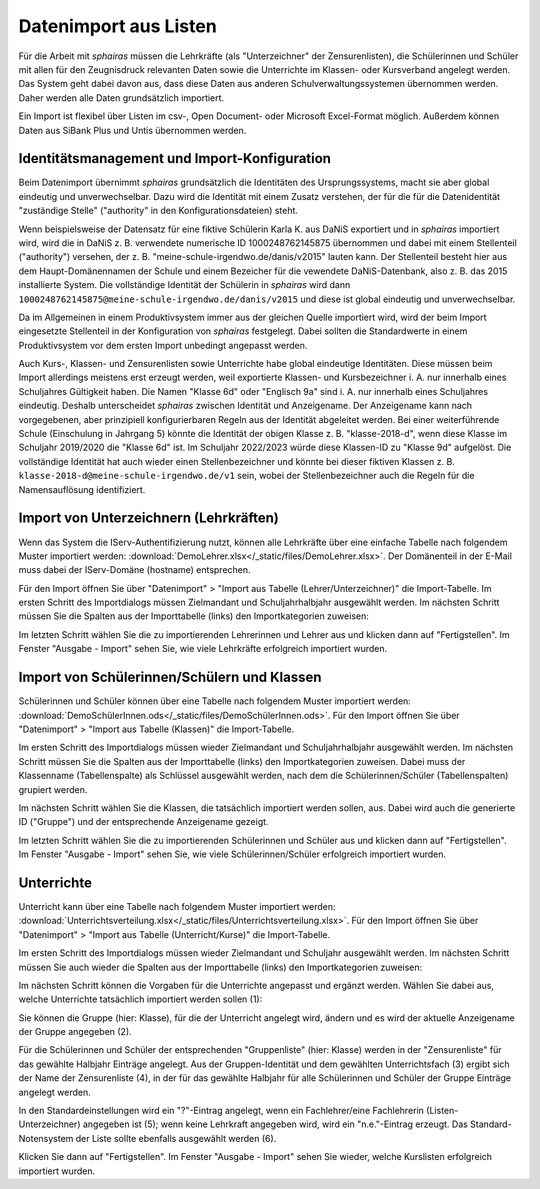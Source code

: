 .. _basic-import:

Datenimport aus Listen
======================

Für die Arbeit mit *sphairas* müssen die Lehrkräfte (als "Unterzeichner" der Zensurenlisten), die Schülerinnen und Schüler mit allen für den Zeugnisdruck relevanten Daten sowie die Unterrichte im Klassen- oder Kursverband angelegt werden. Das System geht dabei davon aus, dass diese Daten aus anderen Schulverwaltungssystemen übernommen werden. Daher werden alle Daten grundsätzlich importiert. 

Ein Import ist flexibel über Listen im csv-, Open Document- oder Microsoft Excel-Format möglich. Außerdem können Daten aus SiBank Plus und Untis übernommen werden. 

Identitätsmanagement und Import-Konfiguration
---------------------------------------------

Beim Datenimport übernimmt *sphairas* grundsätzlich die Identitäten des Ursprungssystems, macht sie aber global eindeutig und unverwechselbar. Dazu wird die Identität mit einem Zusatz verstehen, der für die für die Datenidentität "zuständige Stelle" ("authority" in den Konfigurationsdateien) steht. 

Wenn beispielsweise der Datensatz für eine fiktive Schülerin Karla K. aus DaNiS exportiert und in *sphairas* importiert wird, wird die in DaNiS z. B. verwendete numerische ID 1000248762145875 übernommen und dabei mit einem Stellenteil ("authority") versehen, der z. B. "meine-schule-irgendwo.de/danis/v2015" lauten kann. Der Stellenteil besteht hier aus dem Haupt-Domänennamen der Schule und einem Bezeicher für die vewendete DaNiS-Datenbank, also z. B. das 2015 installierte System. Die vollständige Identität der Schülerin in *sphairas* wird dann ``1000248762145875@meine-schule-irgendwo.de/danis/v2015`` und diese ist global eindeutig und unverwechselbar. 

Da im Allgemeinen in einem Produktivsystem immer aus der gleichen Quelle importiert wird, wird der beim Import eingesetzte Stellenteil in der Konfiguration von *sphairas* festgelegt. Dabei sollten die Standardwerte in einem Produktivsystem vor dem ersten Import unbedingt angepasst werden. 

Auch Kurs-, Klassen- und Zensurenlisten sowie Unterrichte habe global eindeutige Identitäten. Diese müssen beim Import allerdings meistens erst erzeugt werden, weil exportierte Klassen- und Kursbezeichner i. A. nur innerhalb eines Schuljahres Gültigkeit haben. Die Namen "Klasse 6d" oder "Englisch 9a" sind i. A. nur innerhalb eines Schuljahres eindeutig. Deshalb unterscheidet *sphairas* zwischen Identität und Anzeigename. Der Anzeigename kann nach vorgegebenen, aber prinzipiell konfigurierbaren Regeln aus der Identität abgeleitet werden. Bei einer weiterführende Schule (Einschulung in Jahrgang 5) könnte die Identität der obigen Klasse z. B. "klasse-2018-d", wenn diese Klasse im Schuljahr 2019/2020 die "Klasse 6d" ist. Im Schuljahr 2022/2023 würde diese Klassen-ID zu "Klasse 9d" aufgelöst. Die vollständige Identität hat auch wieder einen Stellenbezeichner und könnte bei dieser fiktiven Klassen z. B. ``klasse-2018-d@meine-schule-irgendwo.de/v1`` sein, wobei der Stellenbezeichner auch die Regeln für die Namensauflösung identifiziert. 

Import von Unterzeichnern (Lehrkräften)
---------------------------------------

Wenn das System die IServ-Authentifizierung nutzt, können alle Lehrkräfte über eine einfache Tabelle nach folgendem Muster importiert werden: :download:`DemoLehrer.xlsx</_static/files/DemoLehrer.xlsx>`. Der Domänenteil in der E-Mail muss dabei der IServ-Domäne (hostname) entsprechen. 

Für den Import öffnen Sie über "Datenimport" > "Import aus Tabelle (Lehrer/Unterzeichner)" die Import-Tabelle. Im ersten Schritt des Importdialogs müssen Zielmandant und Schuljahrhalbjahr ausgewählt werden. Im nächsten Schritt müssen Sie die Spalten aus der Importtabelle (links) den Importkategorien zuweisen: 


.. image:: /_static/images/ksnip_20200608-124310.png
    :width: 653px
    :align: center
    :alt: Import von Unterzeichnern

Im letzten Schritt wählen Sie die zu importierenden Lehrerinnen und Lehrer aus und klicken dann auf "Fertigstellen". Im Fenster "Ausgabe - Import" sehen Sie, wie viele Lehrkräfte erfolgreich importiert wurden. 


Import von Schülerinnen/Schülern und Klassen
--------------------------------------------

Schülerinnen und Schüler können über eine Tabelle nach folgendem Muster importiert werden: :download:`DemoSchülerInnen.ods</_static/files/DemoSchülerInnen.ods>`. Für den Import öffnen Sie über "Datenimport" > "Import aus Tabelle (Klassen)" die Import-Tabelle. 

Im ersten Schritt des Importdialogs müssen wieder Zielmandant und Schuljahrhalbjahr ausgewählt werden. Im nächsten Schritt müssen Sie die Spalten aus der Importtabelle (links) den Importkategorien zuweisen. Dabei muss der Klassenname (Tabellenspalte) als Schlüssel ausgewählt werden, nach dem die Schülerinnen/Schüler (Tabellenspalten) grupiert werden.

.. image:: /_static/images/ksnip_20200607-192647.png
    :width: 653px
    :align: center
    :alt: Import von Schülerinnen/Schülern

Im nächsten Schritt wählen Sie die Klassen, die tatsächlich importiert werden sollen, aus. Dabei wird auch die generierte ID ("Gruppe") und der entsprechende Anzeigename gezeigt. 

.. image:: /_static/images/ksnip_20200609-101956.png
    :width: 894px
    :align: center
    :alt: Import von Schülerinnen/Schülern - Klassenbezeichner

Im letzten Schritt wählen Sie die zu importierenden Schülerinnen und Schüler aus und klicken dann auf "Fertigstellen". Im Fenster "Ausgabe - Import" sehen Sie, wie viele Schülerinnen/Schüler erfolgreich importiert wurden. 

Unterrichte
-----------

Unterricht kann über eine Tabelle nach folgendem Muster importiert werden: :download:`Unterrichtsverteilung.xlsx</_static/files/Unterrichtsverteilung.xlsx>`. Für den Import öffnen Sie über "Datenimport" > "Import aus Tabelle (Unterricht/Kurse)" die Import-Tabelle. 

Im ersten Schritt des Importdialogs müssen wieder Zielmandant und Schuljahr ausgewählt werden. Im nächsten Schritt müssen Sie auch wieder die Spalten aus der Importtabelle (links) den Importkategorien zuweisen:

.. image:: /_static/images/ksnip_20200609-095404.png
    :width: 626px
    :align: center
    :alt: Import von Unterricht

Im nächsten Schritt können die Vorgaben für die Unterrichte angepasst und ergänzt werden. Wählen Sie dabei aus, welche Unterrichte tatsächlich importiert werden sollen (1):

.. image:: /_static/images/ksnip_20200609-095730.png
    :width: 1434px
    :align: center
    :alt: Import von Unterricht - Unterrichtseinstellungen

Sie können die Gruppe (hier: Klasse), für die der Unterricht angelegt wird, ändern und es wird der aktuelle Anzeigename der Gruppe angegeben (2). 

Für die Schülerinnen und Schüler der entsprechenden "Gruppenliste" (hier: Klasse) werden in der "Zensurenliste" für das gewählte Halbjahr Einträge angelegt. Aus der Gruppen-Identität und dem gewählten Unterrichtsfach (3) ergibt sich der Name der Zensurenliste (4), in der für das gewählte Halbjahr für alle Schülerinnen und Schüler der Gruppe Einträge angelegt werden. 

In den Standardeinstellungen wird ein "?"-Eintrag angelegt, wenn ein Fachlehrer/eine Fachlehrerin (Listen-Unterzeichner) angegeben ist (5); wenn keine Lehrkraft angegeben wird, wird ein "n.e."-Eintrag erzeugt. Das Standard-Notensystem der Liste sollte ebenfalls ausgewählt werden (6). 

Klicken Sie dann auf "Fertigstellen". Im Fenster "Ausgabe - Import" sehen Sie wieder, welche Kurslisten erfolgreich importiert wurden. 
